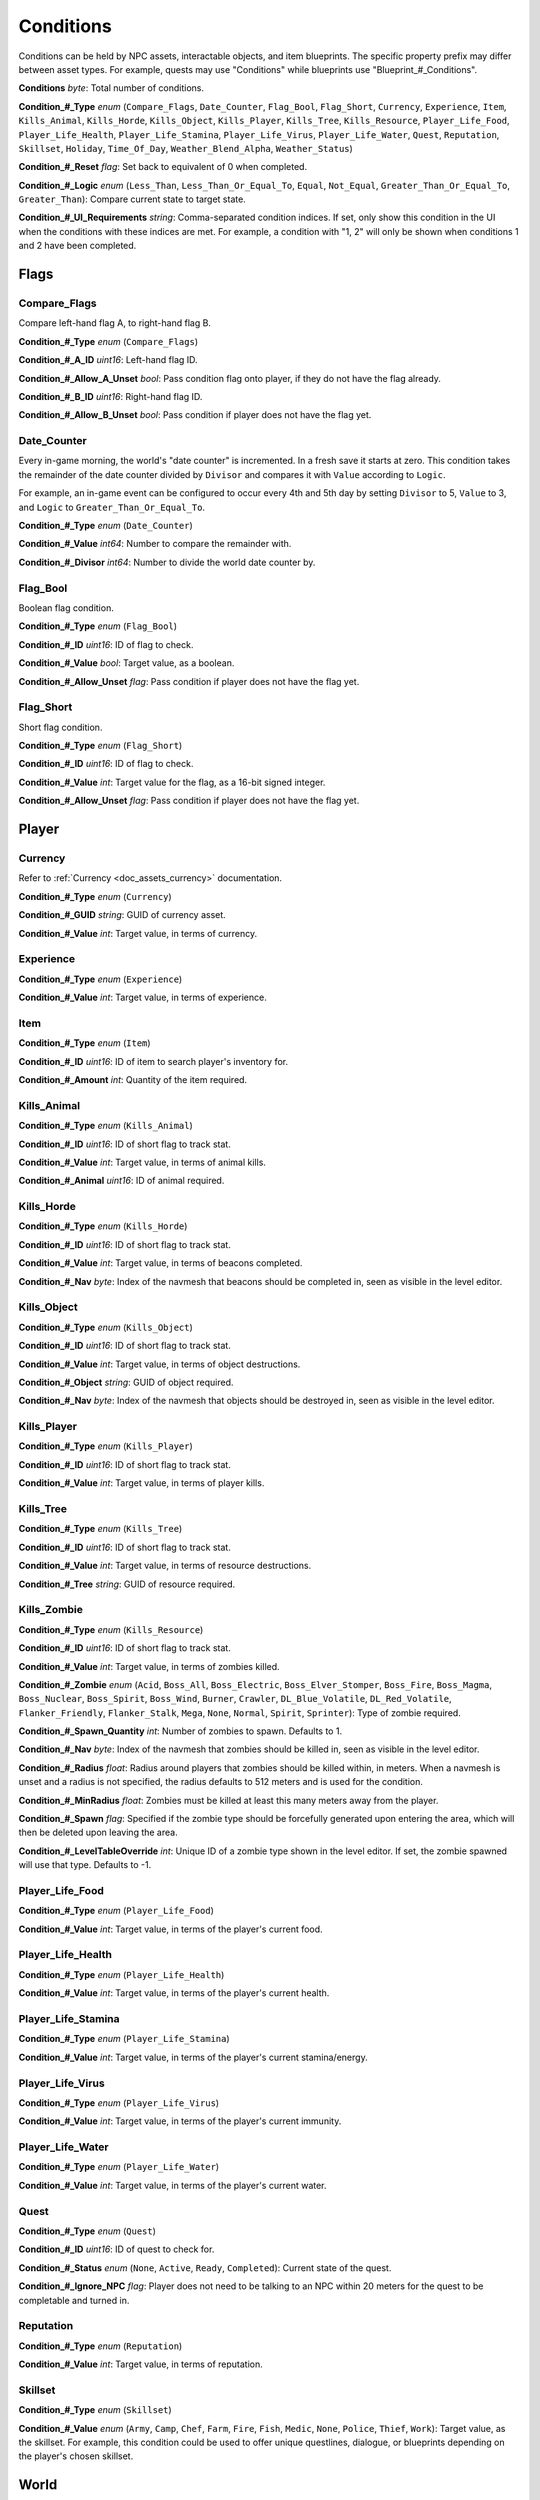 .. _doc_npc_asset_conditions:

Conditions
==========

Conditions can be held by NPC assets, interactable objects, and item blueprints. The specific property prefix may differ between asset types. For example, quests may use "Conditions" while blueprints use "Blueprint_#_Conditions".

**Conditions** *byte*: Total number of conditions.

**Condition_#_Type** *enum* (``Compare_Flags``, ``Date_Counter``, ``Flag_Bool``, ``Flag_Short``, ``Currency``, ``Experience``, ``Item``, ``Kills_Animal``, ``Kills_Horde``, ``Kills_Object``, ``Kills_Player``, ``Kills_Tree``, ``Kills_Resource``, ``Player_Life_Food``, ``Player_Life_Health``, ``Player_Life_Stamina``, ``Player_Life_Virus``, ``Player_Life_Water``, ``Quest``, ``Reputation``, ``Skillset``, ``Holiday``, ``Time_Of_Day``, ``Weather_Blend_Alpha``, ``Weather_Status``)

**Condition_#_Reset** *flag*: Set back to equivalent of 0 when completed.

**Condition_#_Logic** *enum* (``Less_Than``, ``Less_Than_Or_Equal_To``, ``Equal``, ``Not_Equal``, ``Greater_Than_Or_Equal_To``, ``Greater_Than``): Compare current state to target state.

**Condition_#_UI_Requirements** *string*: Comma-separated condition indices. If set, only show this condition in the UI when the conditions with these indices are met. For example, a condition with "1, 2" will only be shown when conditions 1 and 2 have been completed.

Flags
-----

Compare_Flags
`````````````

Compare left-hand flag A, to right-hand flag B.

**Condition_#_Type** *enum* (``Compare_Flags``)

**Condition_#_A_ID** *uint16*: Left-hand flag ID.

**Condition_#_Allow_A_Unset** *bool*: Pass condition flag onto player, if they do not have the flag already.

**Condition_#_B_ID** *uint16*: Right-hand flag ID.

**Condition_#_Allow_B_Unset** *bool*: Pass condition if player does not have the flag yet.

Date_Counter
````````````

Every in-game morning, the world's "date counter" is incremented. In a fresh save it starts at zero. This condition takes the remainder of the date counter divided by ``Divisor`` and compares it with ``Value`` according to ``Logic``.

For example, an in-game event can be configured to occur every 4th and 5th day by setting ``Divisor`` to 5, ``Value`` to 3, and ``Logic`` to ``Greater_Than_Or_Equal_To``.

**Condition_#_Type** *enum* (``Date_Counter``)

**Condition_#_Value** *int64*: Number to compare the remainder with.

**Condition_#_Divisor** *int64*: Number to divide the world date counter by.

Flag_Bool
`````````

Boolean flag condition.

**Condition_#_Type** *enum* (``Flag_Bool``)

**Condition_#_ID** *uint16*: ID of flag to check.

**Condition_#_Value** *bool*: Target value, as a boolean.

**Condition_#_Allow_Unset** *flag*: Pass condition if player does not have the flag yet.

Flag_Short
``````````

Short flag condition.

**Condition_#_Type** *enum* (``Flag_Short``)

**Condition_#_ID** *uint16*: ID of flag to check.

**Condition_#_Value** *int*: Target value for the flag, as a 16-bit signed integer.

**Condition_#_Allow_Unset** *flag*: Pass condition if player does not have the flag yet.

Player
------

Currency
````````

Refer to :ref:`Currency <doc_assets_currency>` documentation.

**Condition_#_Type** *enum* (``Currency``)

**Condition_#_GUID** *string*: GUID of currency asset.

**Condition_#_Value** *int*: Target value, in terms of currency.

Experience
``````````

**Condition_#_Type** *enum* (``Experience``)

**Condition_#_Value** *int*: Target value, in terms of experience.

Item
````

**Condition_#_Type** *enum* (``Item``)

**Condition_#_ID** *uint16*: ID of item to search player's inventory for.

**Condition_#_Amount** *int*: Quantity of the item required.

Kills_Animal
````````````

**Condition_#_Type** *enum* (``Kills_Animal``)

**Condition_#_ID** *uint16*: ID of short flag to track stat.

**Condition_#_Value** *int*: Target value, in terms of animal kills.

**Condition_#_Animal** *uint16*: ID of animal required.

Kills_Horde
```````````

**Condition_#_Type** *enum* (``Kills_Horde``)

**Condition_#_ID** *uint16*: ID of short flag to track stat.

**Condition_#_Value** *int*: Target value, in terms of beacons completed.

**Condition_#_Nav** *byte*: Index of the navmesh that beacons should be completed in, seen as visible in the level editor.

Kills_Object
````````````

**Condition_#_Type** *enum* (``Kills_Object``)

**Condition_#_ID** *uint16*: ID of short flag to track stat.

**Condition_#_Value** *int*: Target value, in terms of object destructions.

**Condition_#_Object** *string*: GUID of object required.

**Condition_#_Nav** *byte*: Index of the navmesh that objects should be destroyed in, seen as visible in the level editor.

Kills_Player
````````````

**Condition_#_Type** *enum* (``Kills_Player``)

**Condition_#_ID** *uint16*: ID of short flag to track stat.

**Condition_#_Value** *int*: Target value, in terms of player kills.

Kills_Tree
``````````

**Condition_#_Type** *enum* (``Kills_Tree``)

**Condition_#_ID** *uint16*: ID of short flag to track stat.

**Condition_#_Value** *int*: Target value, in terms of resource destructions.

**Condition_#_Tree** *string*: GUID of resource required.

Kills_Zombie
````````````

**Condition_#_Type** *enum* (``Kills_Resource``)

**Condition_#_ID** *uint16*: ID of short flag to track stat.

**Condition_#_Value** *int*: Target value, in terms of zombies killed.

**Condition_#_Zombie** *enum* (``Acid``, ``Boss_All``, ``Boss_Electric``, ``Boss_Elver_Stomper``, ``Boss_Fire``, ``Boss_Magma``, ``Boss_Nuclear``, ``Boss_Spirit``, ``Boss_Wind``, ``Burner``, ``Crawler``, ``DL_Blue_Volatile``, ``DL_Red_Volatile``, ``Flanker_Friendly``, ``Flanker_Stalk``, ``Mega``, ``None``, ``Normal``, ``Spirit``, ``Sprinter``): Type of zombie required.

**Condition_#_Spawn_Quantity** *int*: Number of zombies to spawn. Defaults to 1.

**Condition_#_Nav** *byte*: Index of the navmesh that zombies should be killed in, seen as visible in the level editor.

**Condition_#_Radius** *float*: Radius around players that zombies should be killed within, in meters. When a navmesh is unset and a radius is not specified, the radius defaults to 512 meters and is used for the condition.

**Condition_#_MinRadius** *float*: Zombies must be killed at least this many meters away from the player.

**Condition_#_Spawn** *flag*: Specified if the zombie type should be forcefully generated upon entering the area, which will then be deleted upon leaving the area.

**Condition_#_LevelTableOverride** *int*: Unique ID of a zombie type shown in the level editor. If set, the zombie spawned will use that type. Defaults to -1.

Player_Life_Food
````````````````

**Condition_#_Type** *enum* (``Player_Life_Food``)

**Condition_#_Value** *int*: Target value, in terms of the player's current food.

Player_Life_Health
``````````````````

**Condition_#_Type** *enum* (``Player_Life_Health``)

**Condition_#_Value** *int*: Target value, in terms of the player's current health.

Player_Life_Stamina
```````````````````

**Condition_#_Type** *enum* (``Player_Life_Stamina``)

**Condition_#_Value** *int*: Target value, in terms of the player's current stamina/energy.

Player_Life_Virus
`````````````````

**Condition_#_Type** *enum* (``Player_Life_Virus``)

**Condition_#_Value** *int*: Target value, in terms of the player's current immunity.

Player_Life_Water
`````````````````

**Condition_#_Type** *enum* (``Player_Life_Water``)

**Condition_#_Value** *int*: Target value, in terms of the player's current water.

Quest
`````

**Condition_#_Type** *enum* (``Quest``)

**Condition_#_ID** *uint16*: ID of quest to check for.

**Condition_#_Status** *enum* (``None``, ``Active``, ``Ready``, ``Completed``): Current state of the quest.

**Condition_#_Ignore_NPC** *flag*: Player does not need to be talking to an NPC within 20 meters for the quest to be completable and turned in.

Reputation
``````````

**Condition_#_Type** *enum* (``Reputation``)

**Condition_#_Value** *int*: Target value, in terms of reputation.

Skillset
````````

**Condition_#_Type** *enum* (``Skillset``)

**Condition_#_Value** *enum* (``Army``, ``Camp``, ``Chef``, ``Farm``, ``Fire``, ``Fish``, ``Medic``, ``None``, ``Police``, ``Thief``, ``Work``): Target value, as the skillset. For example, this condition could be used to offer unique questlines, dialogue, or blueprints depending on the player's chosen skillset.

World
-----

Holiday
```````

**Condition_#_Type** *enum* (``Holiday``)

**Condition_#_Value** *enum* (:ref:`ENPCHoliday <doc_data_enpcholiday>`): Target value, as the holiday.

Is_Full_Moon
````````````

**Condition_#_Type** *enum* (``Is_Full_Moon``)

**Condition_#_Value** *bool*: If true the condition passes when the full moon is up, otherwise if false the condition passes when the full moon is **not** up.

Time_Of_Day
```````````

**Condition_#_Type** *enum* (``Time_Of_Day``)

**Condition_#_Second** *int*: Second of a 24-hour clock (military time) to compare against. For example: ``0`` is midnight (the start of a day), ``43200`` is noon (12 o'clock), and ``86400`` is midnight (the end of a day). This condition respects the map's configured "Bias" values, as well as the day/night cycle length of the world. As a visual reference, the `Clock <https://unturned.wiki.gg/wiki/Clock>`_ item can be used.

Weather_Blend_Alpha
```````````````````

The weather blend alpha condition compares the current intensity to a target value. For example, an NPC could sell umbrellas while rain is greater than 50% (0.5) blended in. This condition is supported by visibility, but is more expensive for visibility than the state condition because each listening object is updated when the intensity changes by 1% (0.01).

**Condition_#_Type** *enum* (``Weather_Blend_Alpha``)

**Condition_#_GUID** *string*: GUID of weather required.

**Condition_#_Value** *float* [0, 1]: Target value, as the weather intensity blend.

Weather_Status
``````````````

The weather status condition tests the state of the global weather. This condition is supported by visibility.

**Condition_#_Type** *enum* (``Weather_Status``)

**Condition_#_GUID** *string*: GUID of weather required.

**Condition_#_Value** *enum* (``Active``, ``Fully_Transitioned_In``, ``Fully_Transitioned_Out``, ``Transitioning``, ``Transitioning_In``, ``Transitioning_Out``): Target value, as the weather status.

Localization
------------

**Condition_#**: Name of the condition as it appears in user interfaces.
